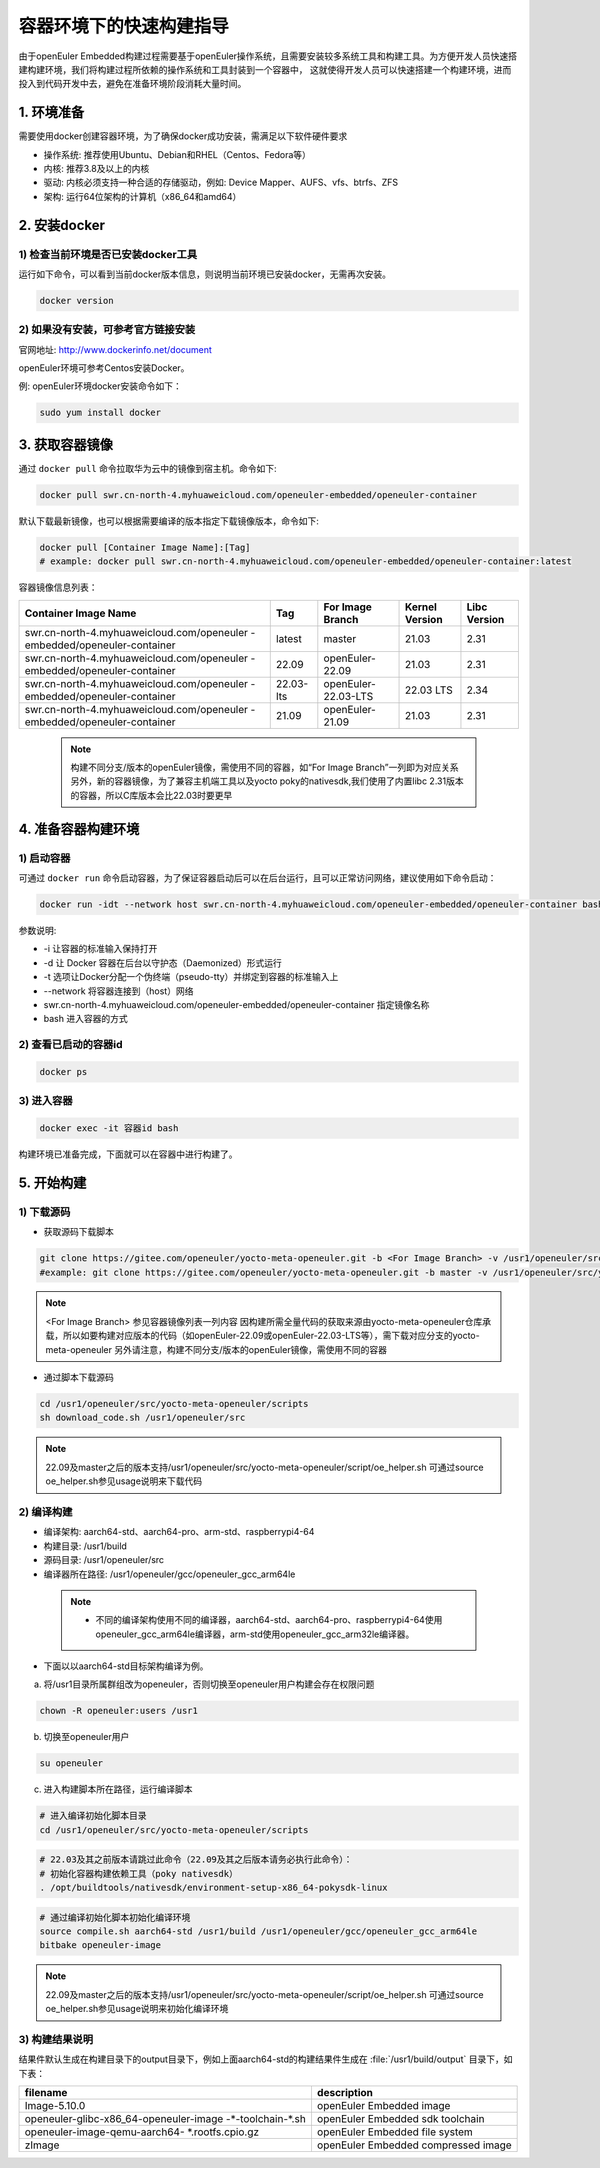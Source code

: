 .. _container_build:

容器环境下的快速构建指导
=================================

由于openEuler Embedded构建过程需要基于openEuler操作系统，且需要安装较多系统工具和构建工具。为方便开发人员快速搭建构建环境，我们将构建过程所依赖的操作系统和工具封装到一个容器中，
这就使得开发人员可以快速搭建一个构建环境，进而投入到代码开发中去，避免在准备环境阶段消耗大量时间。

1. 环境准备
**************

需要使用docker创建容器环境，为了确保docker成功安装，需满足以下软件硬件要求

- 操作系统: 推荐使用Ubuntu、Debian和RHEL（Centos、Fedora等）

- 内核: 推荐3.8及以上的内核

- 驱动: 内核必须支持一种合适的存储驱动，例如: Device Mapper、AUFS、vfs、btrfs、ZFS

- 架构: 运行64位架构的计算机（x86_64和amd64）

2. 安装docker
************************

1) 检查当前环境是否已安装docker工具
^^^^^^^^^^^^^^^^^^^^^^^^^^^^^^^^^^^

运行如下命令，可以看到当前docker版本信息，则说明当前环境已安装docker，无需再次安装。

.. code-block:: console

    docker version

2) 如果没有安装，可参考官方链接安装
^^^^^^^^^^^^^^^^^^^^^^^^^^^^^^^^^^^

官网地址: http://www.dockerinfo.net/document

openEuler环境可参考Centos安装Docker。

例: openEuler环境docker安装命令如下：

.. code-block:: console

    sudo yum install docker

3. 获取容器镜像
****************

通过 ``docker pull`` 命令拉取华为云中的镜像到宿主机。命令如下:

.. code-block:: console

    docker pull swr.cn-north-4.myhuaweicloud.com/openeuler-embedded/openeuler-container

默认下载最新镜像，也可以根据需要编译的版本指定下载镜像版本，命令如下:

.. code-block:: console

   docker pull [Container Image Name]:[Tag]
   # example: docker pull swr.cn-north-4.myhuaweicloud.com/openeuler-embedded/openeuler-container:latest

容器镜像信息列表：

+---------------------------------------------+----------------+-----------------------------------+----------------+--------------+
|   Container Image Name                      | Tag            | For Image Branch                  | Kernel Version | Libc Version |
+=============================================+================+===================================+================+==============+
| swr.cn-north-4.myhuaweicloud.com/openeuler  | latest         | master                            | 21.03          | 2.31         |
| -embedded/openeuler-container               |                |                                   |                |              |
+---------------------------------------------+----------------+-----------------------------------+----------------+--------------+
| swr.cn-north-4.myhuaweicloud.com/openeuler  | 22.09          | openEuler-22.09                   | 21.03          | 2.31         |
| -embedded/openeuler-container               |                |                                   |                |              |
+---------------------------------------------+----------------+-----------------------------------+----------------+--------------+
| swr.cn-north-4.myhuaweicloud.com/openeuler  | 22.03-lts      | openEuler-22.03-LTS               | 22.03 LTS      | 2.34         |
| -embedded/openeuler-container               |                |                                   |                |              |
+---------------------------------------------+----------------+-----------------------------------+----------------+--------------+
| swr.cn-north-4.myhuaweicloud.com/openeuler  | 21.09          | openEuler-21.09                   | 21.03          | 2.31         |
| -embedded/openeuler-container               |                |                                   |                |              |
+---------------------------------------------+----------------+-----------------------------------+----------------+--------------+

  .. note::

    构建不同分支/版本的openEuler镜像，需使用不同的容器，如“For Image Branch”一列即为对应关系
    另外，新的容器镜像，为了兼容主机端工具以及yocto poky的nativesdk,我们使用了内置libc 2.31版本的容器，所以C库版本会比22.03时要更早

4. 准备容器构建环境
*********************

1) 启动容器
^^^^^^^^^^^^^

可通过 ``docker run`` 命令启动容器，为了保证容器启动后可以在后台运行，且可以正常访问网络，建议使用如下命令启动：

.. code-block:: console

    docker run -idt --network host swr.cn-north-4.myhuaweicloud.com/openeuler-embedded/openeuler-container bash

参数说明:

- -i 让容器的标准输入保持打开

- -d 让 Docker 容器在后台以守护态（Daemonized）形式运行

- -t 选项让Docker分配一个伪终端（pseudo-tty）并绑定到容器的标准输入上

- --network 将容器连接到（host）网络

- swr.cn-north-4.myhuaweicloud.com/openeuler-embedded/openeuler-container 指定镜像名称

- bash 进入容器的方式

2) 查看已启动的容器id
^^^^^^^^^^^^^^^^^^^^^^

.. code-block:: console

    docker ps

3) 进入容器
^^^^^^^^^^^^

.. code-block:: console

    docker exec -it 容器id bash

构建环境已准备完成，下面就可以在容器中进行构建了。

5. 开始构建
************

1) 下载源码
^^^^^^^^^^^^

- 获取源码下载脚本

.. code-block:: console

    git clone https://gitee.com/openeuler/yocto-meta-openeuler.git -b <For Image Branch> -v /usr1/openeuler/src/yocto-meta-openeuler
    #example: git clone https://gitee.com/openeuler/yocto-meta-openeuler.git -b master -v /usr1/openeuler/src/yocto-meta-openeuler

.. note::

    <For Image Branch> 参见容器镜像列表一列内容
    因构建所需全量代码的获取来源由yocto-meta-openeuler仓库承载，所以如要构建对应版本的代码（如openEuler-22.09或openEuler-22.03-LTS等），需下载对应分支的yocto-meta-openeuler
    另外请注意，构建不同分支/版本的openEuler镜像，需使用不同的容器

- 通过脚本下载源码

.. code-block:: console

    cd /usr1/openeuler/src/yocto-meta-openeuler/scripts
    sh download_code.sh /usr1/openeuler/src

.. note::

    22.09及master之后的版本支持/usr1/openeuler/src/yocto-meta-openeuler/script/oe_helper.sh
    可通过source oe_helper.sh参见usage说明来下载代码

2) 编译构建
^^^^^^^^^^^^^

- 编译架构: aarch64-std、aarch64-pro、arm-std、raspberrypi4-64

- 构建目录: /usr1/build

- 源码目录: /usr1/openeuler/src

- 编译器所在路径: /usr1/openeuler/gcc/openeuler_gcc_arm64le

 .. note::

   - 不同的编译架构使用不同的编译器，aarch64-std、aarch64-pro、raspberrypi4-64使用openeuler_gcc_arm64le编译器，arm-std使用openeuler_gcc_arm32le编译器。

- 下面以以aarch64-std目标架构编译为例。

a) 将/usr1目录所属群组改为openeuler，否则切换至openeuler用户构建会存在权限问题

.. code-block:: console

    chown -R openeuler:users /usr1

b) 切换至openeuler用户

.. code-block:: console

    su openeuler

c) 进入构建脚本所在路径，运行编译脚本

.. code-block:: console

    # 进入编译初始化脚本目录
    cd /usr1/openeuler/src/yocto-meta-openeuler/scripts

.. code-block:: console

    # 22.03及其之前版本请跳过此命令（22.09及其之后版本请务必执行此命令）：
    # 初始化容器构建依赖工具（poky nativesdk）
    . /opt/buildtools/nativesdk/environment-setup-x86_64-pokysdk-linux

.. code-block:: console

    # 通过编译初始化脚本初始化编译环境
    source compile.sh aarch64-std /usr1/build /usr1/openeuler/gcc/openeuler_gcc_arm64le
    bitbake openeuler-image

.. note::

    22.09及master之后的版本支持/usr1/openeuler/src/yocto-meta-openeuler/script/oe_helper.sh
    可通过source oe_helper.sh参见usage说明来初始化编译环境

3) 构建结果说明
^^^^^^^^^^^^^^^^^

结果件默认生成在构建目录下的output目录下，例如上面aarch64-std的构建结果件生成在 :file:`/usr1/build/output` 目录下，如下表：

+---------------------------------------------+-------------------------------------------------------------+
|      filename                               |             description                                     |
+=============================================+=============================================================+
| Image-5.10.0                                | openEuler Embedded image                                    |
+---------------------------------------------+-------------------------------------------------------------+
| openeuler-glibc-x86_64-openeuler-image      | openEuler Embedded sdk toolchain                            |
| -\*-toolchain-\*.sh                         |                                                             |
+---------------------------------------------+-------------------------------------------------------------+
| openeuler-image-qemu-aarch64-               | openEuler Embedded file system                              |
| \*.rootfs.cpio.gz                           |                                                             |
+---------------------------------------------+-------------------------------------------------------------+
| zImage                                      | openEuler Embedded compressed image                         |
+---------------------------------------------+-------------------------------------------------------------+

